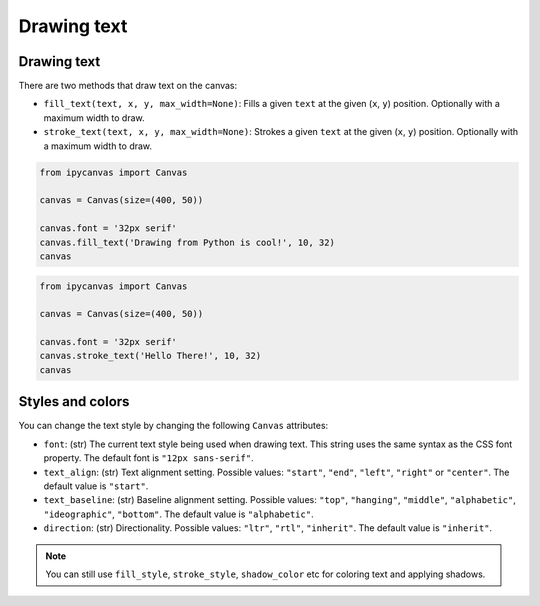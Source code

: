 Drawing text
============

Drawing text
------------

There are two methods that draw text on the canvas:

- ``fill_text(text, x, y, max_width=None)``: Fills a given ``text`` at the given (``x``, ``y``) position. Optionally with a maximum width to draw.
- ``stroke_text(text, x, y, max_width=None)``: Strokes a given ``text`` at the given (``x``, ``y``) position. Optionally with a maximum width to draw.

.. code:: Python

    from ipycanvas import Canvas

    canvas = Canvas(size=(400, 50))

    canvas.font = '32px serif'
    canvas.fill_text('Drawing from Python is cool!', 10, 32)
    canvas

.. image:: images/fill_text.png

.. code:: Python

    from ipycanvas import Canvas

    canvas = Canvas(size=(400, 50))

    canvas.font = '32px serif'
    canvas.stroke_text('Hello There!', 10, 32)
    canvas

.. image:: images/stroke_text.png

Styles and colors
-----------------

You can change the text style by changing the following ``Canvas`` attributes:

- ``font``: (str) The current text style being used when drawing text. This string uses the same syntax as the CSS font property. The default font is ``"12px sans-serif"``.
- ``text_align``: (str) Text alignment setting. Possible values: ``"start"``, ``"end"``, ``"left"``, ``"right"`` or ``"center"``. The default value is ``"start"``.
- ``text_baseline``: (str) Baseline alignment setting. Possible values: ``"top"``, ``"hanging"``, ``"middle"``, ``"alphabetic"``, ``"ideographic"``, ``"bottom"``. The default value is ``"alphabetic"``.
- ``direction``: (str) Directionality. Possible values: ``"ltr"``, ``"rtl"``, ``"inherit"``. The default value is ``"inherit"``.

.. note::
    You can still use ``fill_style``, ``stroke_style``, ``shadow_color`` etc for coloring text and applying shadows.
